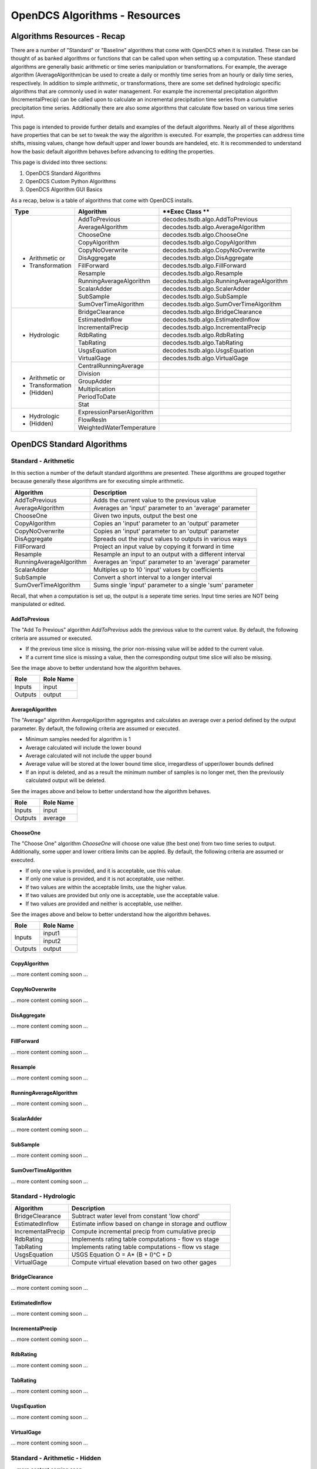 ###################################
OpenDCS Algorithms - Resources
###################################


****************************
Algorithms Resources - Recap
****************************

There are a number of "Standard" or "Baseline" algorithms that come 
with OpenDCS when it is installed.  These can be thought of as banked 
algorithms or functions that can be called upon when setting up a computation.
These standard algorithms are generally basic arithmetic or time series
manipulation or transformations.  For example, the average algorithm
(AverageAlgorithm)can be used to create a daily or monthly time series 
from an hourly or daily time series, respectively.  In addition to 
simple arithmetic, or transformations, there are some set defined 
hydrologic specific algorithms that are commonly used in water management.
For example the incremental precipitation algorithm (IncrementalPrecip)
can be called upon to calculate an incremental precipitation time series
from a cumulative precipitation time series.  Additionally there are 
also some algorithms that calculate flow based on various time series
input.

This page is intended to provide further details and examples of the 
default algorithms.  Nearly all of these algorithms have properties
that can be set to tweak the way the algorithm is executed. For example,
the properties can address time shifts, missing values, change how default
upper and lower bounds are handeled, etc.  It is recommended to 
understand how the basic default algorithm behaves before advancing 
to editing the properties.  

This page is divided into three sections:

#. OpenDCS Standard Algorithms
#. OpenDCS Custom Python Algorithms
#. OpenDCS Algorithm GUI Basics

As a recap, below is a table of algorithms that come with OpenDCS installs.

+--------------------+-------------------------+-------------------------------------------+
|**Type**            |**Algorithm**            | **Exec Class **                           |
+====================+=========================+===========================================+
| * Arithmetic or    |AddToPrevious            | decodes.tsdb.algo.AddToPrevious           |
| * Transformation   +-------------------------+-------------------------------------------+
|                    |AverageAlgorithm         | decodes.tsdb.algo.AverageAlgorithm        |
|                    +-------------------------+-------------------------------------------+
|                    |ChooseOne                | decodes.tsdb.algo.ChooseOne               |
|                    +-------------------------+-------------------------------------------+
|                    |CopyAlgorithm            | decodes.tsdb.algo.CopyAlgorithm           |
|                    +-------------------------+-------------------------------------------+
|                    |CopyNoOverwrite          | decodes.tsdb.algo.CopyNoOverwrite         |
|                    +-------------------------+-------------------------------------------+
|                    |DisAggregate             | decodes.tsdb.algo.DisAggregate            |
|                    +-------------------------+-------------------------------------------+
|                    |FillForward              | decodes.tsdb.algo.FillForward             |
|                    +-------------------------+-------------------------------------------+
|                    |Resample                 | decodes.tsdb.algo.Resample                |
|                    +-------------------------+-------------------------------------------+
|                    |RunningAverageAlgorithm  | decodes.tsdb.algo.RunningAverageAlgorithm |
|                    +-------------------------+-------------------------------------------+
|                    |ScalarAdder              | decodes.tsdb.algo.ScalerAdder             |
|                    +-------------------------+-------------------------------------------+
|                    |SubSample                | decodes.tsdb.algo.SubSample               |
|                    +-------------------------+-------------------------------------------+
|                    |SumOverTimeAlgorithm     | decodes.tsdb.algo.SumOverTimeAlgorithm    |
+--------------------+-------------------------+-------------------------------------------+
| * Hydrologic       |BridgeClearance          | decodes.tsdb.algo.BridgeClearance         |
|                    +-------------------------+-------------------------------------------+
|                    |EstimatedInflow          | decodes.tsdb.algo.EstimatedInflow         |
|                    +-------------------------+-------------------------------------------+
|                    |IncrementalPrecip        | decodes.tsdb.algo.IncrementalPrecip       |
|                    +-------------------------+-------------------------------------------+
|                    |RdbRating                | decodes.tsdb.algo.RdbRating               |
|                    +-------------------------+-------------------------------------------+
|                    |TabRating                | decodes.tsdb.algo.TabRating               |
|                    +-------------------------+-------------------------------------------+
|                    |UsgsEquation             | decodes.tsdb.algo.UsgsEquation            |
|                    +-------------------------+-------------------------------------------+
|                    |VirtualGage              | decodes.tsdb.algo.VirtualGage             |
+--------------------+-------------------------+-------------------------------------------+
| * Arithmetic or    |CentralRunningAverage    |                                           |
| * Transformation   +-------------------------+-------------------------------------------+
| * (Hidden)         |Division                 |                                           |
|                    +-------------------------+-------------------------------------------+
|                    |GroupAdder               |                                           |
|                    +-------------------------+-------------------------------------------+
|                    |Multiplication           |                                           |
|                    +-------------------------+-------------------------------------------+
|                    |PeriodToDate             |                                           |
|                    +-------------------------+-------------------------------------------+
|                    |Stat                     |                                           |
+--------------------+-------------------------+-------------------------------------------+
| * Hydrologic       |ExpressionParserAlgorithm|                                           |
| * (Hidden)         +-------------------------+-------------------------------------------+
|                    |FlowResIn                |                                           |
|                    +-------------------------+-------------------------------------------+
|                    |WeightedWaterTemperature |                                           |
+--------------------+-------------------------+-------------------------------------------+

***************************
OpenDCS Standard Algorithms
***************************


Standard - Arithmetic
=====================

In this section a number of the default standard algorithms are
presented.  These algorithms are grouped together because generally
these algorithms are for executing simple arithmetic.  

+-------------------------+----------------------------------------------------------+
|**Algorithm**            |**Description**                                           |
+=========================+==========================================================+
|AddToPrevious            |Adds the current value to the previous value              |
+-------------------------+----------------------------------------------------------+
|AverageAlgorithm         |Averages an 'input' parameter to an 'average' parameter   |
+-------------------------+----------------------------------------------------------+
|ChooseOne                |Given two inputs, output the best one                     |
+-------------------------+----------------------------------------------------------+
|CopyAlgorithm            |Copies an 'input' parameter to an 'output' parameter      |
+-------------------------+----------------------------------------------------------+
|CopyNoOverwrite          |Copies an 'input' parameter to an 'output' parameter      |
+-------------------------+----------------------------------------------------------+
|DisAggregate             |Spreads out the input values to outputs in various ways   |
+-------------------------+----------------------------------------------------------+
|FillForward              |Project an input value by copying it forward in time      |
+-------------------------+----------------------------------------------------------+
|Resample                 |Resample an input to an output with a different interval  |
+-------------------------+----------------------------------------------------------+
|RunningAverageAlgorithm  |Averages an 'input' parameter to an 'average' parameter   |
+-------------------------+----------------------------------------------------------+
|ScalarAdder              |Multiples up to 10 'input' values by coefficients         |
+-------------------------+----------------------------------------------------------+
|SubSample                |Convert a short interval to a longer interval             |
+-------------------------+----------------------------------------------------------+
|SumOverTimeAlgorithm     |Sums single 'input' parameter to a single 'sum' parameter |
+-------------------------+----------------------------------------------------------+

Recall, that when a computation is set up, the output is a 
seperate time series.   Input time series are NOT being manipulated 
or edited.

AddToPrevious
-------------

.. image:: ./media/resources/algorithms/im-01-excel-addtoprevious.JPG
   :alt:  algorithm add to previous
   :width: 500

The "Add To Previous" algorithm *AddToPrevious* adds the previous 
value to the current value. By default, the following criteria
are assumed or executed.

* If the previous time slice is missing, the prior non-missing value will be added to the current value.  
* If a current time slice is missing a value, then the corresponding output time slice will also be missing.

See the image above to better understand how the algorithm behaves.


+-----------+-----------------+
|**Role**   |**Role Name**    |
+===========+=================+
|Inputs     |input            |
+-----------+-----------------+
|Outputs    |output           |
+-----------+-----------------+

.. image:: ./media/resources/algorithms/im-02-comptest-addtoprevious.JPG
   :alt:  algorithm add to previous
   :width: 600

.. image:: ./media/resources/algorithms/im-03-comp-addtoprevious.JPG
   :alt:  algorithm add to previous
   :width: 600

AverageAlgorithm
----------------

.. image:: ./media/resources/algorithms/im-04-excel-averagealgorithm.JPG
   :alt:  algorithm average algorithm
   :width: 500

The "Average" algorithm *AverageAlgorithm* aggregates and calculates
an average over a period defined by the output parameter. By default,
the following criteria are assumed or executed.

* Minimum samples needed for algorithm is 1
* Average calculated will include the lower bound
* Average calculated will not include the upper bound
* Average value will be stored at the lower bound time slice, irregardless of upper/lower bounds defined  
* If an input is deleted, and as a result the minimum number of samples is no longer met, then the previously calculated output will be deleted.

See the images above and below to better understand how the algorithm behaves.

+-----------+-----------------+
|**Role**   |**Role Name**    |
+===========+=================+
|Inputs     |input            |
+-----------+-----------------+
|Outputs    |average          |
+-----------+-----------------+


.. image:: ./media/resources/algorithms/im-05-comptest-averagealgorithm.JPG
   :alt:  algorithm average algorithm
   :width: 600

.. image:: ./media/resources/algorithms/im-06-comp-averagealgorithm.JPG
   :alt:  algorithm average algorithm
   :width: 600


ChooseOne
---------

.. image:: ./media/resources/algorithms/im-07-excel-chooseone.JPG
   :alt:  algorithm choose one
   :width: 500

The "Choose One" algorithm *ChooseOne* will choose one value 
(the best one) from two time series to output. Additionally, 
some upper and lower critiera limits can be appled. By default,
the following criteria are assumed or executed.


* If only one value is provided, and it is acceptable, use this value.
* If only one value is provided, and it is not acceptable, use neither.
* If two values are within the acceptable limits, use the higher value.
* If two values are provided but only one is acceptable, use the acceptable value.
* If two values are provided and neither is acceptable, use neither.

See the images above and below to better understand how the algorithm behaves.

+-----------+-----------------+
|**Role**   |**Role Name**    |
+===========+=================+
|Inputs     |input1           |
|           +-----------------+
|           |input2           |
+-----------+-----------------+
|Outputs    |output           |
+-----------+-----------------+


.. image:: ./media/resources/algorithms/im-08-comptest-chooseone.JPG
   :alt:  algorithm choose one
   :width: 600

.. image:: ./media/resources/algorithms/im-09-comp-chooseone.JPG
   :alt:  algorithm choose one
   :width: 600
   
CopyAlgorithm
-------------

... more content coming soon ...

CopyNoOverwrite
---------------

... more content coming soon ...

DisAggregate
------------

... more content coming soon ...

FillForward
-----------

... more content coming soon ...

Resample
--------

... more content coming soon ...

RunningAverageAlgorithm
-----------------------

... more content coming soon ...


ScalarAdder
-----------

... more content coming soon ...

SubSample
---------

... more content coming soon ...

SumOverTimeAlgorithm
--------------------

... more content coming soon ...

Standard - Hydrologic
=====================

+-------------------+-------------------------------------------------------+
|**Algorithm**      |**Description**                                        |
+===================+=======================================================+
|BridgeClearance    |Subtract water level from constant 'low chord'         |
+-------------------+-------------------------------------------------------+
|EstimatedInflow    |Estimate inflow based on change in storage and outflow |
+-------------------+-------------------------------------------------------+
|IncrementalPrecip  |Compute incremental precip from cumulative precip      |
+-------------------+-------------------------------------------------------+
|RdbRating          |Implements rating table computations - flow vs stage   |
+-------------------+-------------------------------------------------------+
|TabRating          |Implements rating table computations - flow vs stage   |
+-------------------+-------------------------------------------------------+
|UsgsEquation       |USGS Equation O = A* (B + I)^C + D                     |
+-------------------+-------------------------------------------------------+
|VirtualGage        |Compute virtual elevation based on two other gages     |
+-------------------+-------------------------------------------------------+

BridgeClearance
---------------

... more content coming soon ...

EstimatedInflow
---------------

... more content coming soon ...

IncrementalPrecip
-----------------

... more content coming soon ...

RdbRating
---------

... more content coming soon ...

TabRating
---------

... more content coming soon ...

UsgsEquation
------------

... more content coming soon ...

VirtualGage
-----------

... more content coming soon ...


Standard - Arithmetic - Hidden 
==============================

... more content coming soon ...


Standard - Hydrologic Specific - Hidden
=======================================

... more content coming soon ...


********************************
OpenDCS Custom Python Algorithms
********************************


... more content coming soon ...

****************************
OpenDCS Algorithm GUI Basics
****************************

... more content coming soon ...

Where are algorithms stored?
============================

Basics of properties
====================

... more content coming soon ...